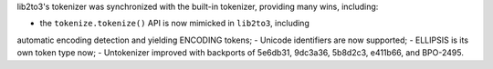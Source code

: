 lib2to3's tokenizer was synchronized with the built-in tokenizer, providing
many wins, including:

- the ``tokenize.tokenize()`` API is now mimicked in ``lib2to3``, including
automatic encoding detection and yielding ENCODING tokens; - Unicode
identifiers are now supported; - ELLIPSIS is its own token type now; -
Untokenizer improved with backports of 5e6db31, 9dc3a36, 5b8d2c3, e411b66,
and BPO-2495.
